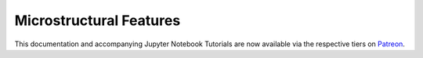 .. _implementations-microstructural_features:

========================
Microstructural Features
========================

This documentation and accompanying Jupyter Notebook Tutorials are now available via the respective tiers on
`Patreon <https://www.patreon.com/HudsonThames>`_.
